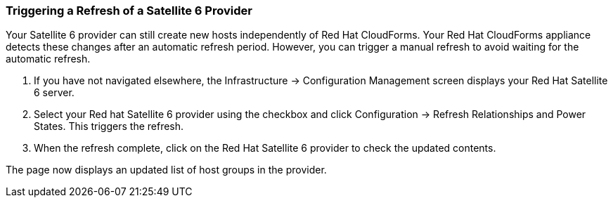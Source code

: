 [[Triggering_a_Refresh_of_a_Satellite_6_Provider]]
=== Triggering a Refresh of a Satellite 6 Provider

Your Satellite 6 provider can still create new hosts independently of Red Hat CloudForms. Your Red Hat CloudForms appliance detects these changes after an automatic refresh period. However, you can trigger a manual refresh to avoid waiting for the automatic refresh.

[arabic]
. If you have not navigated elsewhere, the +Infrastructure+ → +Configuration Management+ screen displays your Red Hat Satellite 6 server.
. Select your Red hat Satellite 6 provider using the checkbox and click +Configuration+ → +Refresh Relationships+ and +Power States+. This triggers the refresh.
. When the refresh complete, click on the +Red Hat Satellite 6 provider+ to check the updated contents.

The page now displays an updated list of host groups in the provider.


